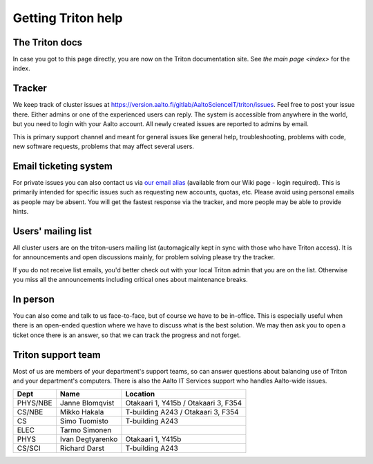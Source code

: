 ===================
Getting Triton help
===================

The Triton docs
~~~~~~~~~~~~~~~

In case you got to this page directly, you are now on the Triton
documentation site. See `the main page <index>`
for the index.

Tracker
~~~~~~~

We keep track of cluster issues
at https://version.aalto.fi/gitlab/AaltoScienceIT/triton/issues. Feel
free to post your issue there. Either admins or one of the experienced
users can reply. The system is accessible from anywhere in the world,
but you need to login with your Aalto account. All newly created issues
are reported to admins by email.

This is primary support channel and meant for general issues like
general help, troubleshooting, problems with code, new software
requests, problems that may affect several users.

Email ticketing system
~~~~~~~~~~~~~~~~~~~~~~

For private issues you can also contact us via `our email alias`__
(available from our Wiki page - login required). This is primarily
intended for specific issues such as requesting new accounts, quotas,
etc.  Please avoid using personal emails as people may be absent. You
will get the fastest response via the tracker, and more people may
be able to provide hints.

__ https://wiki.aalto.fi/display/Triton/Getting+help

Users' mailing list
~~~~~~~~~~~~~~~~~~~

All cluster users are on the triton-users mailing list (automagically
kept in sync with those who have Triton access).  It is for
announcements and open discussions mainly, for problem solving please
try the tracker.

If you do not receive list emails, you'd better check out with your
local Triton admin that you are on the list. Otherwise you miss all the
announcements including critical ones about maintenance breaks.

In person
~~~~~~~~~

You can also come and talk to us face-to-face, but of course we have to
be in-office.  This is especially useful when there is an open-ended
question where we have to discuss what is the best solution.  We may
then ask you to open a ticket once there is an answer, so that we can
track the progress and not forget.

Triton support team
~~~~~~~~~~~~~~~~~~~

Most of us are members of your department's support teams, so can answer
questions about balancing use of Triton and your department's
computers.  There is also the Aalto IT Services support who handles
Aalto-wide issues.

.. csv-table::
   :header-rows: 1
   :delim: |

   Dept       | Name             | Location
   PHYS/NBE   | Janne Blomqvist  | Otakaari 1, Y415b / Otakaari 3, F354
   CS/NBE     | Mikko Hakala     | T-building A243 / Otakaari 3, F354
   CS         | Simo Tuomisto    | T-building A243
   ELEC       | Tarmo Simonen
   PHYS       | Ivan Degtyarenko | Otakaari 1, Y415b
   CS/SCI     | Richard Darst    | T-building A243
